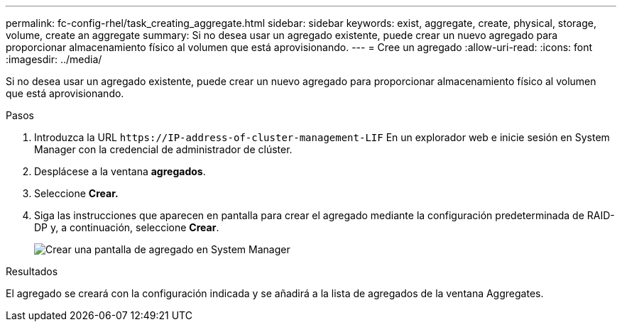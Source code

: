 ---
permalink: fc-config-rhel/task_creating_aggregate.html 
sidebar: sidebar 
keywords: exist, aggregate, create, physical, storage, volume, create an aggregate 
summary: Si no desea usar un agregado existente, puede crear un nuevo agregado para proporcionar almacenamiento físico al volumen que está aprovisionando. 
---
= Cree un agregado
:allow-uri-read: 
:icons: font
:imagesdir: ../media/


[role="lead"]
Si no desea usar un agregado existente, puede crear un nuevo agregado para proporcionar almacenamiento físico al volumen que está aprovisionando.

.Pasos
. Introduzca la URL `+https://IP-address-of-cluster-management-LIF+` En un explorador web e inicie sesión en System Manager con la credencial de administrador de clúster.
. Desplácese a la ventana *agregados*.
. Seleccione *Crear.*
. Siga las instrucciones que aparecen en pantalla para crear el agregado mediante la configuración predeterminada de RAID-DP y, a continuación, seleccione *Crear*.
+
image::../media/aggregate_creation_fc_rhel.gif[Crear una pantalla de agregado en System Manager]



.Resultados
El agregado se creará con la configuración indicada y se añadirá a la lista de agregados de la ventana Aggregates.

